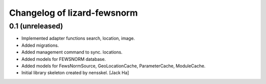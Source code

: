 Changelog of lizard-fewsnorm
===================================================


0.1 (unreleased)
----------------

- Implemented adapter functions search, location, image.

- Added migrations.

- Added management command to sync. locations.

- Added models for FEWSNORM database.

- Added models for FewsNormSource, GeoLocationCache, ParameterCache,
  ModuleCache.

- Initial library skeleton created by nensskel.  [Jack Ha]
